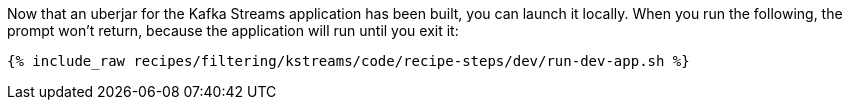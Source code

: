 Now that an uberjar for the Kafka Streams application has been built, you can launch it locally. When you run the following, the prompt won't return, because the application will run until you exit it:

+++++
<pre class="snippet"><code class="shell">{% include_raw recipes/filtering/kstreams/code/recipe-steps/dev/run-dev-app.sh %}</code></pre>
+++++